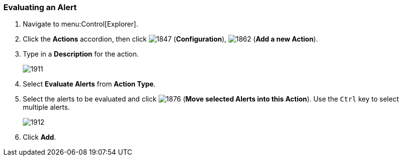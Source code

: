 [[_to_evaluate_an_alert]]
=== Evaluating an Alert

. Navigate to menu:Control[Explorer].
. Click the *Actions* accordion, then click  image:1847.png[] (*Configuration*),  image:1862.png[] (*Add a new Action*).
. Type in a *Description* for the action.
+

image:1911.png[]

. Select *Evaluate Alerts* from *Action Type*.
. Select the alerts to be evaluated and click  image:1876.png[] (*Move selected Alerts into this Action*). Use the `Ctrl` key to select multiple alerts.
+

image:1912.png[]

. Click *Add*.





